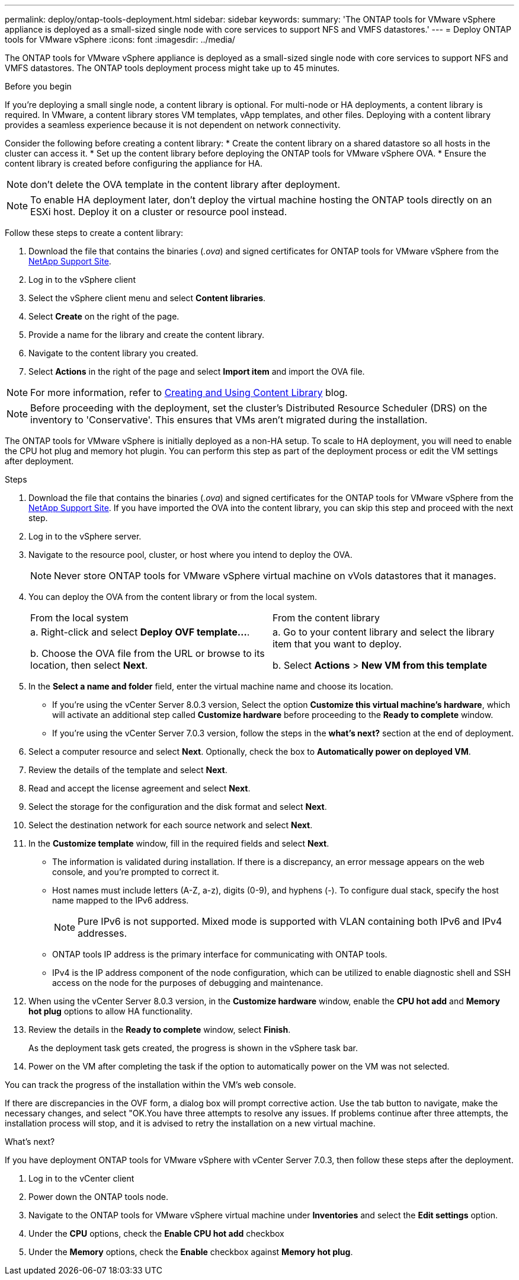 ---
permalink: deploy/ontap-tools-deployment.html
sidebar: sidebar
keywords:
summary: 'The ONTAP tools for VMware vSphere appliance is deployed as a small-sized single node with core services to support NFS and VMFS datastores.'
---
= Deploy ONTAP tools for VMware vSphere
:icons: font
:imagesdir: ../media/

[.lead]
The ONTAP tools for VMware vSphere appliance is deployed as a small-sized single node with core services to support NFS and VMFS datastores. The ONTAP tools deployment process might take up to 45 minutes.

.Before you begin

If you're deploying a small single node, a content library is optional. For multi-node or HA deployments, a content library is required. In VMware, a content library stores VM templates, vApp templates, and other files. Deploying with a content library provides a seamless experience because it is not dependent on network connectivity.

Consider the following before creating a content library:
* Create the content library on a shared datastore so all hosts in the cluster can access it.
* Set up the content library before deploying the ONTAP tools for VMware vSphere OVA.
* Ensure the content library is created before configuring the appliance for HA.
[NOTE]
don't delete the OVA template in the content library after deployment.

[NOTE]
To enable HA deployment later, don't deploy the virtual machine hosting the ONTAP tools directly on an ESXi host. Deploy it on a cluster or resource pool instead.

Follow these steps to create a content library:

. Download the file that contains the binaries (_.ova_) and signed certificates for ONTAP tools for VMware vSphere from the https://mysupport.netapp.com/site/products/all/details/otv10/downloads-tab[NetApp Support Site^].
. Log in to the vSphere client
. Select the vSphere client menu and select *Content libraries*.
. Select *Create* on the right of the page.
. Provide a name for the library and create the content library.
. Navigate to the content library you created.
. Select *Actions* in the right of the page and select *Import item* and import the OVA file.

[NOTE]
For more information, refer to https://blogs.vmware.com/vsphere/2020/01/creating-and-using-content-library.html[Creating and Using Content Library] blog.

[NOTE]
Before proceeding with the deployment, set the cluster's Distributed Resource Scheduler (DRS) on the inventory to 'Conservative'. This ensures that VMs aren't migrated during the installation.

The ONTAP tools for VMware vSphere is initially deployed as a non-HA setup. To scale to HA deployment, you will need to enable the CPU hot plug and memory hot plugin. You can perform this step as part of the deployment process or edit the VM settings after deployment.
// updated for OTVDOC-255 - Jani

.Steps

. Download the file that contains the binaries (_.ova_) and signed certificates for the ONTAP tools for VMware vSphere from the https://mysupport.netapp.com/site/products/all/details/otv10/downloads-tab[NetApp Support Site^]. If you have imported the OVA into the content library, you can skip this step and proceed with the next step.
. Log in to the vSphere server.
. Navigate to the resource pool, cluster, or host where you intend to deploy the OVA.
+
[NOTE]
Never store ONTAP tools for VMware vSphere virtual machine on vVols datastores that it manages.
. You can deploy the OVA from the content library or from the local system.
+
|===
|From the local system|From the content library
|
a. Right-click and select *Deploy OVF template...*.

b. Choose the OVA file from the URL or browse to its location, then select *Next*.
|
a. Go to your content library and select the library item that you want to deploy. 

b. Select *Actions* > *New VM from this template*
|===
. In the *Select a name and folder* field, enter the virtual machine name and choose its location. 
+
* If you're using the vCenter Server 8.0.3 version, Select the option *Customize this virtual machine's hardware*, which will activate an additional step called *Customize hardware* before proceeding to the *Ready to complete* window.
* If you're using the vCenter Server 7.0.3 version, follow the steps in the *what's next?* section at the end of deployment.
. Select a computer resource and select *Next*. Optionally, check the box to *Automatically power on deployed VM*.
. Review the details of the template and select *Next*.
. Read and accept the license agreement and select *Next*.
. Select the storage for the configuration and the disk format and select *Next*.
. Select the destination network for each source network and select *Next*.
. In the *Customize template* window, fill in the required fields and select *Next*. 
[NOTE] 
+
* The information is validated during installation. If there is a discrepancy, an error message appears on the web console, and you're prompted to correct it.
* Host names must include letters (A-Z, a-z), digits (0-9), and hyphens (-). To configure dual stack, specify the host name mapped to the IPv6 address.
[NOTE]
Pure IPv6 is not supported. Mixed mode is supported with VLAN containing both IPv6 and IPv4 addresses.
* ONTAP tools IP address is the primary interface for communicating with ONTAP tools.
* IPv4 is the IP address component of the node configuration, which can be utilized to enable diagnostic shell and SSH access on the node for the purposes of debugging and maintenance.
// update for OTVDOC-262 
. When using the vCenter Server 8.0.3 version, in the *Customize hardware* window, enable the *CPU hot add* and *Memory hot plug* options to allow HA functionality.
// Applicable only to vCenter 8.0.3
. Review the details in the *Ready to complete* window, select *Finish*.
+
As the deployment task gets created, the progress is shown in the vSphere task bar.
// we might need to add another step to To customizet he hardware. go to vSphere clinet menu >  in the inventory navigate to your VM > edit settings. 
. Power on the VM after completing the task if the option to automatically power on the VM was not selected.

You can track the progress of the installation within the VM's web console.

If there are discrepancies in the OVF form, a dialog box will prompt corrective action. Use the tab button to navigate, make the necessary changes, and select "OK.You have three attempts to resolve any issues. If problems continue after three attempts, the installation process will stop, and it is advised to retry the installation on a new virtual machine.

.What’s next?

If you have deployment ONTAP tools for VMware vSphere with vCenter Server 7.0.3, then follow these steps after the deployment.

. Log in to the vCenter client
. Power down the ONTAP tools node.
. Navigate to the ONTAP tools for VMware vSphere virtual machine under *Inventories* and select the *Edit settings* option.
. Under the *CPU* options, check the *Enable CPU hot add* checkbox
. Under the *Memory* options, check the *Enable* checkbox against *Memory hot plug*.